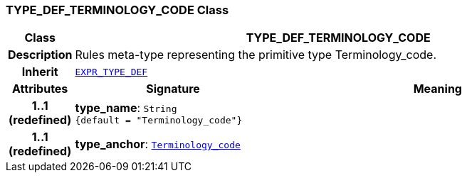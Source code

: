 === TYPE_DEF_TERMINOLOGY_CODE Class

[cols="^1,3,5"]
|===
h|*Class*
2+^h|*TYPE_DEF_TERMINOLOGY_CODE*

h|*Description*
2+a|Rules meta-type representing the primitive type Terminology_code.

h|*Inherit*
2+|`<<_expr_type_def_class,EXPR_TYPE_DEF>>`

h|*Attributes*
^h|*Signature*
^h|*Meaning*

h|*1..1 +
(redefined)*
|*type_name*: `String +
{default{nbsp}={nbsp}"Terminology_code"}`
a|

h|*1..1 +
(redefined)*
|*type_anchor*: `link:/releases/BASE/{base_release}/foundation_types.html#_terminology_code_class[Terminology_code^]`
a|
|===
